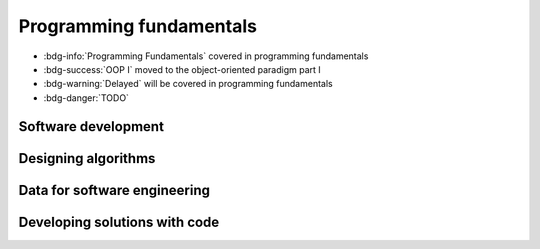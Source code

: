 .. role:: python(code)
   :language: python

Programming fundamentals
========================


* :bdg-info:`Programming Fundamentals` covered in programming fundamentals

* :bdg-success:`OOP I` moved to the object-oriented paradigm part I

* :bdg-warning:`Delayed` will be covered in programming fundamentals

* :bdg-danger:`TODO`


Software development
--------------------

.. card:: Explore fundamental software development steps used by programmers when designing software

    Including
    
    .. dropdown:: requirements definition
        :class-title: sd-font-weight-light
        :color:  danger

    .. dropdown:: determining specifications
        :class-title: sd-font-weight-light
        :color:  danger

    .. dropdown:: design
        :class-title: sd-font-weight-light
        :color:  danger

    .. dropdown:: development
        :class-title: sd-font-weight-light
        :color:  danger

    .. dropdown:: integration
        :class-title: sd-font-weight-light
        :color:  danger

    .. dropdown:: testing and debugging
        :class-title: sd-font-weight-light
        :color:  danger

        * :doc:`/python/conditionals/code_testing`

    .. dropdown:: installation
        :class-title: sd-font-weight-light
        :color:  danger

    .. dropdown:: maintenance
        :class-title: sd-font-weight-light
        :color:  danger

.. dropdown:: Research and evaluate the prevalence and use of online code collaboration tools
    :color: danger

Designing algorithms
--------------------

.. dropdown:: Apply computational thinking and algorithmic design by defining the key features of standard algorithms, including sequence, selection, iteration and identifying data that should be stored
  :color: info

  Sequence, selection, iteration (and subroutines)

  * :doc:`/python/algorithms/algorithms`
  * :doc:`/python/algorithms/box_algorithm`

  Identifying data that should be stored

  * :doc:`/python/algorithms/representing_and_storing_data`
  * *We anticipate that students will organically develop this skill as they get more practice converting pseudocode into code and also implementing programs to solve problems.*



.. dropdown:: Apply divide and conquer and backtracking as algorithmic design strategies
  :color: danger

  Backtracking

  * :doc:`/python/algorithms/maze_example`
  * :doc:`/python/algorithms/8_queens_example`

  Divide and Conquer

.. card:: Develop structured algorithms using pseudocode and flowcharts, including the use of subprograms

  .. dropdown:: Pseudocode
    :class-title: sd-font-weight-light
    :color:  info

    * Conditionals: :doc:`/python/conditionals/pseudocode`
    * Loops: :doc:`/python/lists_loops/pseudocode`
    * Modules and functions: :doc:`/python/modules_functions/pseudocode_flowcharts`: covers subprograms
    * :doc:`/python/algorithms/box_algorithm`

  .. dropdown:: Flowcharts
    :class-title: sd-font-weight-light
    :color:  info

    * :doc:`/python/conditionals/ifs`
    * :doc:`/python/conditionals/if_else`
    * :doc:`/python/conditionals/if_elif_else`
    * :doc:`/python/conditionals/more_if_elif_else`
    * :doc:`/python/lists_loops/while_loops`
    * :doc:`/python/lists_loops/while_loop_conditionals`
    * :doc:`/python/lists_loops/for_loops`
    * :doc:`/python/lists_loops/for_loop_conditionals`
    * :doc:`/python/lists_loops/nested_loops`
    * :doc:`/python/modules_functions/pseudocode_flowcharts`: covers subprograms
    * :doc:`/python/algorithms/box_algorithm`

.. dropdown:: Use modelling tools including structure charts, abstraction and refinement diagrams to support top-down and bottom-up design
    :color:  danger

.. card:: Analyse the logic and structure of written algorithms

    Including

    .. dropdown:: determining inputs and outputs
      :class-title: sd-font-weight-light
      :color:  danger

      * :doc:`/python/conditionals/code_testing`

    .. dropdown:: determining the purpose of the algorithm
      :class-title: sd-font-weight-light
      :color:  danger

      *We anticipate that students will organically develop this skill as they become more fluent at reading flowcharts and pseudocode, particularly after completing the algorithms module where they were be exposed to more examples of pseudocode.*

      Practice questions

      * :doc:`/python/lists_loops/pseudocode` Question 3

    .. dropdown:: desk checking and peer checking
      :class-title: sd-font-weight-light
      :color:  danger

      Desk checking

      * :doc:`/python/algorithms/desk_checking`
      * :doc:`/python/algorithms/box_desk_check`
      * :doc:`/python/algorithms/8_queens_example`

      Peer checking

    .. dropdown:: determining connections of written algorithms to other subroutines or functions
      :class-title: sd-font-weight-light
      :color:  info

      * :doc:`/python/modules_functions/pseudocode_flowcharts`
      * :doc:`/python/algorithms/algorithms`
      * :doc:`/python/algorithms/box_algorithm`

      *Students should be comfortable with this after completing the 'Modules and Functions' and 'Algorithms' modules where they will have practice writing subroutines and functions in both pseudocode and Python.*

.. dropdown:: Identify procedures and functions in an algorithm
  :color: info

  * :doc:`/python/modules_functions/function_returns`: Functions return values to the main program whereas procedures do not.

.. dropdown:: Experiment with object-oriented programming, imperative, logic and functional programming paradigms
    :color: success

    *Moved to OOP*

Data for software engineering
-----------------------------

.. dropdown:: Investigate the use of number systems for computing purposes, including binary, decimal and hexadecimal
  :color: info

  * :doc:`/python/modules_functions/binary`: decimal and binary numbers
  * :doc:`/python/modules_functions/hexadecimal`: hexadecimal numbers
  * :doc:`/python/modules_functions/ascii`: decimal, binary and hexadecimal characters

.. dropdown:: Represent integers using two’s complement
  :color: info

  * :doc:`/python/modules_functions/twos_complement`

.. card:: Investigate standard data types

  * :doc:`/python/basics/types_of_variables`
  * :doc:`/python/basics/dont_mix_and_match_var_types`
  * :doc:`/python/basics/type_conversions`

    Including

    .. dropdown:: char (character) and string
      :class-title: sd-font-weight-light
      :color:  info

      * :doc:`/python/basics/types_of_variables`

    .. dropdown:: Boolean
      :class-title: sd-font-weight-light
      :color:  info

      * :doc:`/python/conditionals/booleans`

    .. dropdown:: real
      :class-title: sd-font-weight-light
      :color:  info

      * :doc:`/python/basics/types_of_variables`: integers and floats are examples of real numbers.

    .. dropdown:: single precision floating point
      :class-title: sd-font-weight-light
      :color:  info

      * :doc:`/python/basics/types_of_variables`: floats
      * :doc:`/python/basics/python_as_a_calculator`: explanation of single-precision vs double-precision

    .. dropdown:: integer
      :class-title: sd-font-weight-light
      :color:  info

      * :doc:`/python/basics/types_of_variables`

    .. dropdown:: date and time
      :class-title: sd-font-weight-light
      :color:  info

      * :doc:`/python/modules_functions/datetime`

.. dropdown:: Create data dictionaries as a tool to describe data and data types, structure data, and record relationships
  :color: danger

  * :doc:`/python/algorithms/representing_and_storing_data`

.. card:: Use data structures of arrays, records, trees and sequential files

    .. dropdown:: arrays
      :class-title: sd-font-weight-light
      :color:  danger
    
    .. dropdown:: records
      :class-title: sd-font-weight-light
      :color:  danger

    .. dropdown:: trees
      :class-title: sd-font-weight-light
      :color:  success

    .. dropdown:: sequential files
      :class-title: sd-font-weight-light
      :color:  danger

Developing solutions with code
------------------------------

.. card:: Apply skills in computational thinking and programming to develop a software solution

    Including

    .. dropdown:: converting an algorithm into code
      :class-title: sd-font-weight-light
      :color:  info

      From flow charts to code

      * :doc:`/python/conditionals/more_if_elif_else` Code challenge: Red Team Blue Team
      * :doc:`/python/conditionals/pseudocode` Question 2
      * :doc:`/python/lists_loops/while_loops`
      * :doc:`/python/lists_loops/while_loop_conditionals`
      * :doc:`/python/lists_loops/for_loops`
      * :doc:`/python/lists_loops/for_loop_conditionals`
      * :doc:`/python/lists_loops/nested_loops`
      * :doc:`/python/modules_functions/pseudocode_flowcharts`

      From pseudocode to code

      * :doc:`/python/conditionals/pseudocode` Code challenge: Starting Player
      * :doc:`/python/modules_functions/pseudocode_flowcharts`

    .. dropdown:: using control structures
      :class-title: sd-font-weight-light
      :color:  info

      * :doc:`/python/conditionals/ifs`
      * :doc:`/python/conditionals/if_else`
      * :doc:`/python/conditionals/if_elif_else`
      * :doc:`/python/conditionals/more_if_elif_else`
      * :doc:`/python/lists_loops/while_loops`
      * :doc:`/python/lists_loops/while_loop_conditionals`
      * :doc:`/python/lists_loops/for_loops`
      * :doc:`/python/lists_loops/for_loop_conditionals`
      * :doc:`/python/lists_loops/nested_loops`

    .. dropdown:: using data structures
      :class-title: sd-font-weight-light
      :color:  danger


    .. dropdown:: using standard modules
      :class-title: sd-font-weight-light
      :color:  info

      * :doc:`/python/modules_functions/modules`

      Examples of standard modules: math, random, time, datetime

      * :doc:`/python/modules_functions/math_module`
      * :doc:`/python/modules_functions/random_ints`
      * :doc:`/python/modules_functions/random_floats`
      * :doc:`/python/modules_functions/pseudorandomness`
      * :doc:`/python/modules_functions/time`
      * :doc:`/python/modules_functions/datetime`

.. dropdown:: Creating relevant subprograms that incorporate parameter passing
      :color:  info

      Subprograms can be created using Python functions.

      * :doc:`/python/modules_functions/functions`
      * :doc:`/python/modules_functions/function_scope`
      * :doc:`/python/modules_functions/optional_params`
      * :doc:`/python/modules_functions/function_returns`
      * :doc:`/python/modules_functions/custom_modules`

.. card:: Implement data structures that support data storage

    Including

    .. dropdown:: single and multidimensional arrays
      :class-title: sd-font-weight-light
      :color:  info

    .. dropdown:: lists
      :class-title: sd-font-weight-light
      :color:  info

      * :doc:`/python/lists_loops/lists`
      * :doc:`/python/lists_loops/indexing`
      * :doc:`/python/lists_loops/operations`
      * :doc:`/python/lists_loops/joins`
      * :doc:`/python/lists_loops/to_list`

    .. dropdown:: trees
      :class-title: sd-font-weight-light
      :color:  success

      *Moved to OOP*

    .. dropdown:: stacks
      :class-title: sd-font-weight-light
      :color:  info

    .. dropdown:: hash tables
      :class-title: sd-font-weight-light
      :color:  success

      *Moved to OOP*


.. dropdown:: Compare the execution of the Waterfall and Agile project management models as applied to software development
  :color: danger

.. dropdown:: Test and evaluate solutions, considering key aspects including functionality, performance, readability of code, quality of documentation
  :color: danger

.. card:: Use debugging tools

    Including

    .. dropdown:: breakpoints
      :class-title: sd-font-weight-light
      :color:  warning

    .. dropdown:: single line stepping
      :class-title: sd-font-weight-light
      :color:  warning

    .. dropdown:: watches
      :class-title: sd-font-weight-light
      :color:  warning

    .. dropdown:: interfaces between functions
      :class-title: sd-font-weight-light
      :color:  warning

    .. dropdown:: debugging output statements
      :class-title: sd-font-weight-light
      :color:  warning

    .. dropdown:: debugging software available in an integrated development environment (IDE)
      :class-title: sd-font-weight-light
      :color:  warning

.. card:: Determine sets of suitable test data

    Including

    .. dropdown:: boundary values
      :class-title: sd-font-weight-light
      :color:  info

      * :doc:`/python/conditionals/code_testing`

    .. dropdown:: path coverage
      :class-title: sd-font-weight-light
      :color:  info

      * :doc:`/python/conditionals/code_testing`

    .. dropdown:: faulty and abnormal data
      :class-title: sd-font-weight-light
      :color:  danger

      * :doc:`/python/conditionals/code_testing`

.. dropdown:: Determine typical errors experienced when developing code, including syntax, logic and runtime, and explain their likely causes
    :color: info

    * :doc:`/python/basics/error_msgs`: NameError, SyntaxError, TypeError, ValueError
    * :doc:`/python/lists_loops/while_loop_errors`: NameError, IndentationError
    * :doc:`/python/lists_loops/while_loop_input`: Question 1
    * :doc:`/python/lists_loops/while_loop_conditionals`: Question 3
    * :doc:`/python/lists_loops/for_loops`: Question 3
    * :doc:`/python/modules_functions/math_module`: ImportError